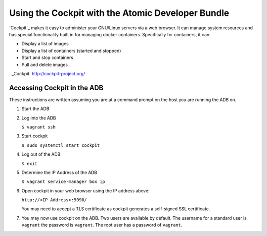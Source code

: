 ==================================================
Using the Cockpit with the Atomic Developer Bundle
==================================================

`Cockpit`_ makes it easy to administer your GNU/Linux servers via a
web browser.  It can manage system resources and has special functionality
built in for managing docker containers.  Specifically for containers,
it can:

* Display a list of images
* Display a list of containers (started and stopped)
* Start and stop containers
* Pull and delete images

.._Cockpit: http://cockpit-project.org/

----------------------------
Accessing Cockpit in the ADB
----------------------------

These instructions are written assuming you are at a command prompt on
the host you are running the ADB on.

1. Start the ADB

2. Log into the ADB

   ``$ vagrant ssh``

3. Start cockpit

   ``$ sudo systemctl start cockpit``

4. Log out of the ADB

   ``$ exit``

5. Determine the IP Address of the ADB

   ``$ vagrant service-manager box ip``

6. Open cockpit in your web browser using the IP address above:
  
   ``http://<IP Address>:9090/``
   
   You may need to accept a TLS certificate as cockpit generates a 
   self-signed SSL certificate.

7. You may now use cockpit on the ADB.  Two users are available by
   default. The username for a standard user is ``vagrant`` the password
   is ``vagrant``.  The root user has a password of ``vagrant``.
